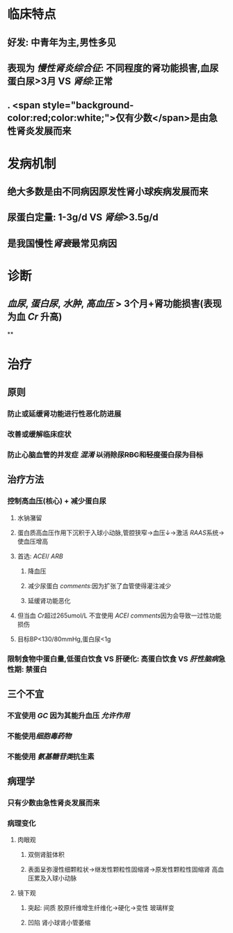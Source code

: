 :PROPERTIES:
:ID: 66AA2DAF-6C31-4260-931C-536C1090354E
:END:

#+ALIAS: 慢性肾炎

* 临床特点
** 好发: 中青年为主,男性多见
** 表现为 [[慢性肾炎综合征]]: 不同程度的肾功能损害,血尿蛋白尿>3月 VS [[肾综]]:正常
** . <span style="background-color:red;color:white;">仅有少数</span>是由急性肾炎发展而来
* 发病机制
** 绝大多数是由不同病因原发性肾小球疾病发展而来
** 尿蛋白定量: 1-3g/d  VS [[肾综]]>3.5g/d
** 是我国慢性[[肾衰]]最常见病因
* 诊断
** [[血尿]], [[蛋白尿]], [[水肿]], [[高血压]] > 3个月+肾功能损害(表现为血 [[Cr]] 升高)
**
* 治疗
** 原则
*** 防止或延缓肾功能进行性恶化防进展
*** 改善或缓解临床症状
*** 防止心脑血管的并发症 [[混淆]] +以消除尿RBC和轻度蛋白尿为目标+
** 治疗方法
*** 控制高血压(核心) + 减少蛋白尿
**** 水钠潴留
**** 蛋白质高血压作用下沉积于入球小动脉,管腔狭窄→血压↓→激活 [[RAAS]]系统→使血压增高
**** 首选: [[ACEI]]/ [[ARB]]
***** 降血压
***** 减少尿蛋白 [[comments]]:因为扩张了血管使得灌注减少
***** 延缓肾功能恶化
**** 但当血 [[Cr]]超过265umol/L 不宜使用 [[ACEI]] [[comments]]因为会导致一过性功能损伤
**** 目标BP<130/80mmHg,蛋白尿<1g
*** 限制食物中蛋白量,低蛋白饮食 VS 肝硬化: 高蛋白饮食 VS [[肝性脑病]]急性期: 禁蛋白
** 三个不宜
*** 不宜使用 [[GC]] 因为其能升血压 [[允许作用]]
*** 不能使用[[细胞毒药物]]
*** 不能使用 [[氨基糖苷类]]抗生素
** 病理学
*** 只有少数由急性肾炎发展而来
*** 病理变化
**** 肉眼观
***** 双侧肾脏体积
***** 表面呈弥漫性细颗粒状→继发性颗粒性固缩肾→原发性颗粒性固缩肾 高血压累及入球小动脉
**** 镜下观
***** 突起: 间质 胶原纤维增生纤维化→硬化→变性 玻璃样变
***** 凹陷 肾小球肾小管萎缩